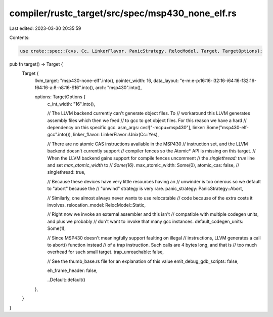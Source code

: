 compiler/rustc_target/src/spec/msp430_none_elf.rs
=================================================

Last edited: 2023-03-30 20:35:59

Contents:

.. code-block:: rs

    use crate::spec::{cvs, Cc, LinkerFlavor, PanicStrategy, RelocModel, Target, TargetOptions};

pub fn target() -> Target {
    Target {
        llvm_target: "msp430-none-elf".into(),
        pointer_width: 16,
        data_layout: "e-m:e-p:16:16-i32:16-i64:16-f32:16-f64:16-a:8-n8:16-S16".into(),
        arch: "msp430".into(),

        options: TargetOptions {
            c_int_width: "16".into(),

            // The LLVM backend currently can't generate object files. To
            // workaround this LLVM generates assembly files which then we feed
            // to gcc to get object files. For this reason we have a hard
            // dependency on this specific gcc.
            asm_args: cvs!["-mcpu=msp430"],
            linker: Some("msp430-elf-gcc".into()),
            linker_flavor: LinkerFlavor::Unix(Cc::Yes),

            // There are no atomic CAS instructions available in the MSP430
            // instruction set, and the LLVM backend doesn't currently support
            // compiler fences so the Atomic* API is missing on this target.
            // When the LLVM backend gains support for compile fences uncomment
            // the `singlethread: true` line and set `max_atomic_width` to
            // `Some(16)`.
            max_atomic_width: Some(0),
            atomic_cas: false,
            // singlethread: true,

            // Because these devices have very little resources having an
            // unwinder is too onerous so we default to "abort" because the
            // "unwind" strategy is very rare.
            panic_strategy: PanicStrategy::Abort,

            // Similarly, one almost always never wants to use relocatable
            // code because of the extra costs it involves.
            relocation_model: RelocModel::Static,

            // Right now we invoke an external assembler and this isn't
            // compatible with multiple codegen units, and plus we probably
            // don't want to invoke that many gcc instances.
            default_codegen_units: Some(1),

            // Since MSP430 doesn't meaningfully support faulting on illegal
            // instructions, LLVM generates a call to abort() function instead
            // of a trap instruction. Such calls are 4 bytes long, and that is
            // too much overhead for such small target.
            trap_unreachable: false,

            // See the thumb_base.rs file for an explanation of this value
            emit_debug_gdb_scripts: false,

            eh_frame_header: false,

            ..Default::default()
        },
    }
}


